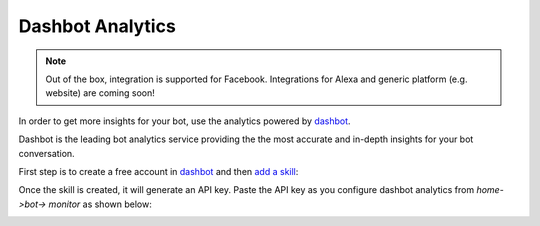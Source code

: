 Dashbot Analytics
=====================

.. note ::
    Out of the box, integration is supported for Facebook. Integrations for Alexa and generic platform (e.g. website) are coming soon!


In order to get more insights for your bot, use the
analytics powered by `dashbot`_.

Dashbot is the leading bot analytics service providing the the most
accurate and in-depth insights for your bot conversation.

|image0|

First step is to create a free account in
`dashbot <https://www.dashbot.io>`__ and then `add a skill`_:

|image1|

Once the skill is created, it will generate an API key. Paste the API
key as you configure dashbot analytics from `home->bot-> monitor` as shown below:

|image2|

.. _dashbot: https://dashbot.io
.. _add a skill: https://www.dashbot.io/bots

.. |image0| image:: dashbot.png
.. |image1| image:: add-skill.png
.. |image2| image:: monitor-dashbot-new.png